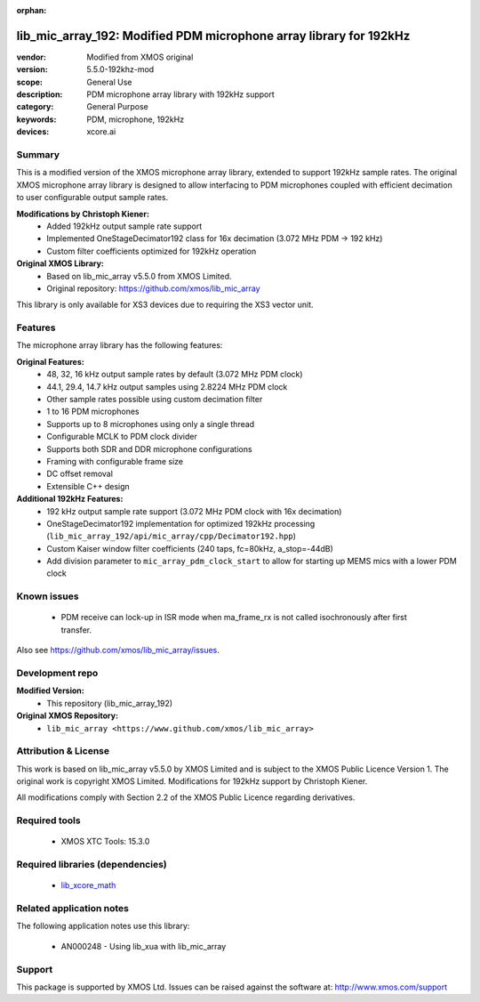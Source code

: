 
:orphan:

###############################################################
lib_mic_array_192: Modified PDM microphone array library for 192kHz
###############################################################

:vendor: Modified from XMOS original
:version: 5.5.0-192khz-mod
:scope: General Use
:description: PDM microphone array library with 192kHz support
:category: General Purpose
:keywords: PDM, microphone, 192kHz
:devices: xcore.ai

*******
Summary
*******

This is a modified version of the XMOS microphone array library, extended to support 192kHz sample rates.
The original XMOS microphone array library is designed to allow interfacing to PDM microphones coupled with efficient decimation to user configurable output sample rates.

**Modifications by Christoph Kiener:**
  - Added 192kHz output sample rate support
  - Implemented OneStageDecimator192 class for 16x decimation (3.072 MHz PDM → 192 kHz)
  - Custom filter coefficients optimized for 192kHz operation

**Original XMOS Library:**
  - Based on lib_mic_array v5.5.0 from XMOS Limited.
  - Original repository: https://github.com/xmos/lib_mic_array

This library is only available for XS3 devices due to requiring the XS3 vector unit.

********
Features
********

The microphone array library has the following features:

**Original Features:**
  - 48, 32, 16 kHz output sample rates by default (3.072 MHz PDM clock)
  - 44.1, 29.4, 14.7 kHz output samples using 2.8224 MHz PDM clock
  - Other sample rates possible using custom decimation filter
  - 1 to 16 PDM microphones
  - Supports up to 8 microphones using only a single thread
  - Configurable MCLK to PDM clock divider
  - Supports both SDR and DDR microphone configurations
  - Framing with configurable frame size
  - DC offset removal
  - Extensible C++ design

**Additional 192kHz Features:**
  - 192 kHz output sample rate support (3.072 MHz PDM clock with 16x decimation)
  - OneStageDecimator192 implementation for optimized 192kHz processing (``lib_mic_array_192/api/mic_array/cpp/Decimator192.hpp``)
  - Custom Kaiser window filter coefficients (240 taps, fc=80kHz, a_stop=-44dB)
  - Add division parameter to ``mic_array_pdm_clock_start`` to allow for starting up MEMS mics with a lower PDM clock

************
Known issues
************

  * PDM receive can lock-up in ISR mode when ma_frame_rx is not called isochronously after first transfer.

Also see https://github.com/xmos/lib_mic_array/issues.

****************
Development repo
****************

**Modified Version:**
  * This repository (lib_mic_array_192)

**Original XMOS Repository:**  
  * ``lib_mic_array <https://www.github.com/xmos/lib_mic_array>``

******************
Attribution & License
******************

This work is based on lib_mic_array v5.5.0 by XMOS Limited and is subject to the XMOS Public Licence Version 1.
The original work is copyright XMOS Limited. Modifications for 192kHz support by Christoph Kiener.

All modifications comply with Section 2.2 of the XMOS Public Licence regarding derivatives.

**************
Required tools
**************

  * XMOS XTC Tools: 15.3.0

*********************************
Required libraries (dependencies)
*********************************

  * `lib_xcore_math <https://www.xmos.com/file/lib_xcore_math>`_

*************************
Related application notes
*************************

The following application notes use this library:

  * AN000248 - Using lib_xua with lib_mic_array

*******
Support
*******

This package is supported by XMOS Ltd. Issues can be raised against the software at: http://www.xmos.com/support
